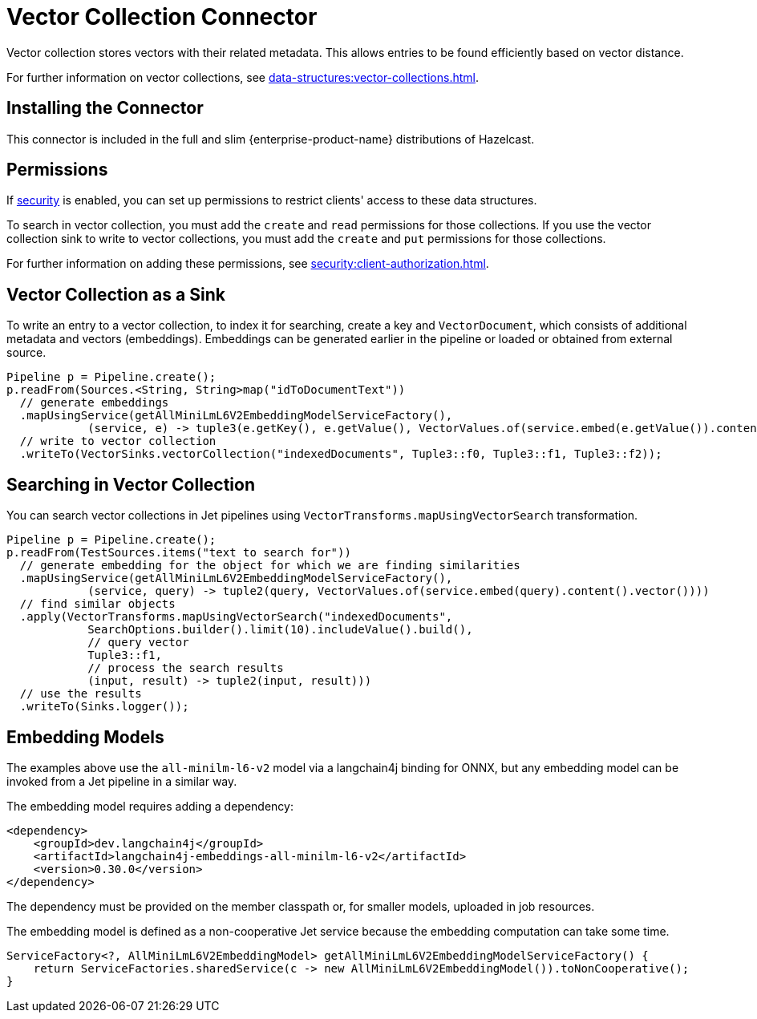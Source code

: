= Vector Collection Connector
:description: Vector collection stores vectors with their related metadata. This allows entries to be found efficiently based on vector distance.
:page-enterprise: true
:page-beta: true

{description}

For further information on vector collections, see xref:data-structures:vector-collections.adoc[].

== Installing the Connector

This connector is included in the full and slim {enterprise-product-name} distributions of Hazelcast.

== Permissions
If xref:security:enable-security.adoc[security] is enabled, you can set up permissions to restrict clients' access to these data structures.

To search in vector collection, you must add the `create` and `read` permissions for those collections. If you use the vector collection sink to write to vector collections, you must add the `create` and `put` permissions for those collections.

For further information on adding these permissions, see xref:security:client-authorization.adoc[].


== Vector Collection as a Sink

To write an entry to a vector collection, to index it for searching, create a key and `VectorDocument`, which consists of
additional metadata and vectors (embeddings). Embeddings can be generated earlier in the pipeline or loaded or obtained from external source.


```java
Pipeline p = Pipeline.create();
p.readFrom(Sources.<String, String>map("idToDocumentText"))
  // generate embeddings
  .mapUsingService(getAllMiniLmL6V2EmbeddingModelServiceFactory(),
            (service, e) -> tuple3(e.getKey(), e.getValue(), VectorValues.of(service.embed(e.getValue()).content().vector())))
  // write to vector collection
  .writeTo(VectorSinks.vectorCollection("indexedDocuments", Tuple3::f0, Tuple3::f1, Tuple3::f2));
```


== Searching in Vector Collection

You can search vector collections in Jet pipelines using `VectorTransforms.mapUsingVectorSearch` transformation.

```java
Pipeline p = Pipeline.create();
p.readFrom(TestSources.items("text to search for"))
  // generate embedding for the object for which we are finding similarities
  .mapUsingService(getAllMiniLmL6V2EmbeddingModelServiceFactory(),
            (service, query) -> tuple2(query, VectorValues.of(service.embed(query).content().vector())))
  // find similar objects
  .apply(VectorTransforms.mapUsingVectorSearch("indexedDocuments",
            SearchOptions.builder().limit(10).includeValue().build(),
            // query vector
            Tuple3::f1,
            // process the search results
            (input, result) -> tuple2(input, result)))
  // use the results
  .writeTo(Sinks.logger());
```

== Embedding Models

The examples above use the `all-minilm-l6-v2` model via a langchain4j binding for ONNX, but any embedding model can be invoked from a Jet pipeline in a similar way.

The embedding model requires adding a dependency:

```xml
<dependency>
    <groupId>dev.langchain4j</groupId>
    <artifactId>langchain4j-embeddings-all-minilm-l6-v2</artifactId>
    <version>0.30.0</version>
</dependency>
```

The dependency must be provided on the member classpath or, for smaller models, uploaded in job resources.

The embedding model is defined as a non-cooperative Jet service because the embedding computation can take some time.

```java
ServiceFactory<?, AllMiniLmL6V2EmbeddingModel> getAllMiniLmL6V2EmbeddingModelServiceFactory() {
    return ServiceFactories.sharedService(c -> new AllMiniLmL6V2EmbeddingModel()).toNonCooperative();
}
```
